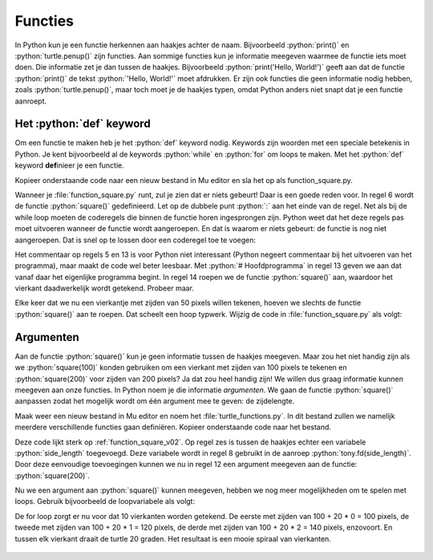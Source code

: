 .. role:: python(code)
   :language: python

Functies
========

In Python kun je een functie herkennen aan haakjes achter de naam. Bijvoorbeeld :python:`print()` en :python:`turtle.penup()` zijn functies. Aan sommige functies kun je informatie meegeven waarmee de functie iets moet doen. Die informatie zet je dan tussen de haakjes. Bijvoorbeeld :python:`print('Hello, World!')` geeft aan dat de functie :python:`print()` de tekst :python:`'Hello, World!'` moet afdrukken. Er zijn ook functies die geen informatie nodig hebben, zoals :python:`turtle.penup()`, maar toch moet je de haakjes typen, omdat Python anders niet snapt dat je een functie aanroept.

Het :python:`def` keyword
-------------------------

Om een functie te maken heb je het :python:`def` keyword nodig. Keywords zijn woorden met een speciale betekenis in Python. Je kent bijvoorbeeld al de keywords :python:`while` en :python:`for` om loops te maken. Met het :python:`def` keyword **def**\inieer je een functie.

Kopieer onderstaande code naar een nieuw bestand in Mu editor en sla het op als function_square.py. 

.. code-block:: python
    :linenos:
    :caption: function_square.py
    :name: function_square_v01

    import turtle

    tony = turtle.Turtle()

    # Functie square() tekent een vierkant
    def square():
        z = 0
        while z < 4:
            tony.fd(50)
            tony.lt(90)
            z = z + 1

Wanneer je :file:`function_square.py` runt, zul je zien dat er niets gebeurt! Daar is een goede reden voor. In regel 6 wordt de functie :python:`square()` gedefinieerd. Let op de dubbele punt :python:`:` aan het einde van de regel. Net als bij de while loop moeten de coderegels die binnen de functie horen ingesprongen zijn. Python weet dat het deze regels pas moet uitvoeren wanneer de functie wordt aangeroepen. En dat is waarom er niets gebeurt: de functie is nog niet aangeroepen. Dat is snel op te lossen door een coderegel toe te voegen:

.. code-block:: python
    :linenos:
    :emphasize-lines: 13, 14
    :caption: function_square.py
    :name: function_square_v02

    import turtle

    tony = turtle.Turtle()

    # Functie square() tekent een vierkant
    def square():
        z = 0
        while z < 4:
            tony.fd(50)
            tony.lt(90)
            z = z + 1

    # Hoofdprogramma
    square()

Het commentaar op regels 5 en 13 is voor Python niet interessant (Python negeert commentaar bij het uitvoeren van het programma), maar maakt de code wel beter leesbaar. Met :python:`# Hoofdprogramma` in regel 13 geven we aan dat vanaf daar het eigenlijke programma begint. In regel 14 roepen we de functie :python:`square()` aan, waardoor het vierkant daadwerkelijk wordt getekend. Probeer maar.

Elke keer dat we nu een vierkantje met zijden van 50 pixels willen tekenen, hoeven we slechts de functie :python:`square()` aan te roepen. Dat scheelt een hoop typwerk. Wijzig de code in :file:`function_square.py` als volgt:

.. code-block:: python
    :linenos:
    :emphasize-lines: 14-23
    :caption: function_square.py
    :name: function_square_v03

    import turtle

    tony = turtle.Turtle()

    # Functie square() tekent een vierkant
    def square():
        z = 0
        while z < 4:
            tony.fd(50)
            tony.lt(90)
            z = z + 1

    # Hoofdprogramma
    tony.pu()
    tony.goto(-375, 0)
    tony.pd()
    vierkant = 0
    while vierkant < 10:
        square()
        tony.pu()
        tony.fd(75)
        tony.pd()
        vierkant = vierkant + 1

.. dropdown:: Opdracht 01
    :color: secondary
    :icon: pencil

    Maak een nieuw bestand in Mu editor met de naam :file:`function_triangle.py`. Schrijf een functie :python:`triangle()` die een driehoekje tekent met zijden van 80 pixels en hoeken van 60°. Gebruik de onderstaande structuur.
    Roep de functie :python:`triangle()` in het hoofdprogramma aan om de driehoek te tekenen. 

    .. code-block:: python
        :caption: function_triangle.py
        :name: function_triangle_opdracht_1

        import turtle

        tony = turtle.Turtle()

        # Functie triangle() tekent een gelijkzijdige driehoek
        ...

        # Hoofdprogramma
        ...

    .. dropdown:: Hint
        :color: secondary
        :icon: light-bulb

        Om een driehoek met hoeken van 60° te maken, moet je de turtle telkens 120° laten draaien.

.. dropdown:: Opdracht 02
    :color: secondary
    :icon: pencil

    Wijzig de code in :file:`function_triangle.py` uit opdracht 01 zodat niet één driehoek wordt getekend, maar vijf driehoeken op een rij, zoals in onderstaande figuur. Hiervoor heb je slechts 5 regels code nodig in je hoofdprogramma.

    .. image:: images/function_triangle.png

Argumenten
----------

Aan de functie :python:`square()` kun je geen informatie tussen de haakjes meegeven. Maar zou het niet handig zijn als we :python:`square(100)` konden gebruiken om een vierkant met zijden van 100 pixels te tekenen en :python:`square(200)` voor zijden van 200 pixels? Ja dat zou heel handig zijn! We willen dus graag informatie kunnen meegeven aan onze functies. In Python noem je die informatie *argumenten*. We gaan de functie :python:`square()` aanpassen zodat het mogelijk wordt om één argument mee te geven: de zijdelengte.

Maak weer een nieuw bestand in Mu editor en noem het :file:`turtle_functions.py`. In dit bestand zullen we namelijk meerdere verschillende functies gaan definiëren. Kopieer onderstaande code naar het bestand.

.. code-block:: python
    :linenos:
    :caption: turtle_functions.py
    :name: turtle_functions_v01

    import turtle

    tony = turtle.Turtle()

    # Functie square() tekent een vierkant
    def square(side_length):
        for i in range(4):
            tony.fd(side_length)
            tony.lt(90)
            
    # Hoofdprogramma
    square(200)

Deze code lijkt sterk op :ref:`function_square_v02`. Op regel zes is tussen de haakjes echter een variabele :python:`side_length` toegevoegd. Deze variabele wordt in regel 8 gebruikt in de aanroep :python:`tony.fd(side_length)`. Door deze eenvoudige toevoegingen kunnen we nu in regel 12 een argument meegeven aan de functie: :python:`square(200)`.

Nu we een argument aan :python:`square()` kunnen meegeven, hebben we nog meer mogelijkheden om te spelen met loops. Gebruik bijvoorbeeld de loopvariabele als volgt:

.. code-block:: python
    :linenos:
    :caption: turtle_functions.py
    :name: turtle_functions_v02

    import turtle

    tony = turtle.Turtle()

    # Functie square() tekent een vierkant
    def square(side_length):
        for i in range(4):
            tony.fd(side_length)
            tony.lt(90)
            
    # Hoofdprogramma
    for i in range(10):
        square(100 + 20 * i)
        tony.lt(20)

De for loop zorgt er nu voor dat 10 vierkanten worden getekend. De eerste met zijden van 100 + 20 * 0 = 100 pixels, de tweede met zijden van 100 + 20 * 1 = 120 pixels, de derde met zijden van 100 + 20 * 2 = 140 pixels, enzovoort. En tussen elk vierkant draait de turtle 20 graden. Het resultaat is een mooie spiraal van vierkanten.

.. figure:: images/turtle_functions_spiral_of_squares.png

.. dropdown:: Opdracht 03
  :color: secondary
  :icon: pencil

  Voeg aan :file:`turtle_functions.py` de functie :python:`triangle(side_length)` toe, die een driehoekje tekent met zijden met lengte :python:`side_length` en hoeken van 60°. Plaats deze functie onder de :python:`square(side_length)` functie, maar boven het hoofdprogramma. Vervang vervolgens in het hoofdprogramma de aanroep van :python:`square()` door een aanroep van :python:`triangle()`. De structuur ziet er dus zo uit: 

  .. code-block:: python
      :caption: turtle_functions.py
      :name: turtle_functions_opdracht_03

      import turtle

      tony = turtle.Turtle()

      # Functie square() tekent een vierkant
      def square(side_length):
          ...

      # Functie triangle() tekent een driehoek
      def triangle(side_length):
          ...
              
      # Hoofdprogramma
      for i in range(10):
          triangle(100 + 20 * i)
          tony.lt(20)

.. dropdown:: Opdracht 04
  :color: secondary
  :icon: pencil

  Voeg aan :file:`turtle_functions.py` de functie :python:`teleport(x, y)` toe, die de turtle verplaatst naar het punt met coördinaten (x, y) zonder een lijn te tekenen. De functie bestaat uit drie regels code:

  1.  Een instructie om de pen van het papier te halen.
  2.  Een verplaatsing naar het punt (x, y).
  3.  Een instructie om de pen weer op het papier te zetten.

  Plaats je functie weer boven het hoofdprogramma. Test vervolgens de functie met het volgende hoofdprogramma:

  .. code-block:: python
      :caption: turtle_functions.py
      :name: turtle_functions_opdracht_04

      ...

      # Hoofdprogramma
      for i in range(20):
          teleport(-10 * i, -10 * i)
          square(40 + 20 * i)
 
  .. dropdown:: Resultaat
      :color: secondary
      :icon: eye-closed

      Je code zou in de volgende tekening moeten resulteren:

      .. image:: images/turtle_functions_wormhole_of_squares.png

  .. dropdown:: Oplossing
      :color: secondary
      :icon: check-circle

      .. code-block:: python
          :linenos:
          :emphasize-lines: 17-21
          :caption: turtle_functions.py
          :name: turtle_functions_opdracht_03_antwoord

          import turtle

          tony = turtle.Turtle()

          # Functie square() tekent een vierkant
          def square(side_length):
              for i in range(4):
                  tony.fd(side_length)
                  tony.lt(90)
                  
          # Functie triangle() tekent een vierkant
          def triangle(side_length):
              for i in range(3):
                  tony.fd(side_length)
                  tony.lt(120)   

          # Functie teleport() verplaatst de turtle zonder te tekenen   
          def teleport(x, y):
              tony.pu()
              tony.goto(x, y)
              tony.pd()
                  
          # Hoofdprogramma
          for i in range(20):
              teleport(-10 * i, -10 * i)
              square(40 + 20 * i)
    
.. dropdown:: Opdracht 05
    :color: secondary
    :icon: pencil

    :bdg-secondary:`Uitdaging!`

    Voeg aan :file:`turtle_functions.py` de functie :python:`veelhoek(aantal_hoeken)` toe, die een regelmatige veelhoek tekent.

    Test je functie met de volgende aanroepen:

    * :python:`veelhoek(3)`
    * :python:`veelhoek(4)`
    * :python:`veelhoek(5)`

    Met deze aanroepen zouden achtereenvolgens een driehoek, een vierkant en een vijfhoek moeten worden getekend.

.. dropdown:: Opdracht 06
    :color: secondary
    :icon: pencil

    :bdg-secondary:`Uitdaging!`
    
    Breid de functie :python:`veelhoek(aantal_hoeken)` uit naar :python:`veelhoek(aantal_hoeken, kleur)` zodat je bij een aanroep tussen de haakjes ook een kleur mee kunt geven waarin de veelhoek moet worden getekend.

    Test je functie met bijvoorbeeld de volgende aanroepen:

    * :python:`veelhoek(3, "red")`
    * :python:`veelhoek(4, "green")`
    * :python:`veelhoek(5, "blue")`

    Met deze aanroepen zouden achtereenvolgens een rode driehoek, een groen vierkant en een blauwe vijfhoek moeten worden getekend.